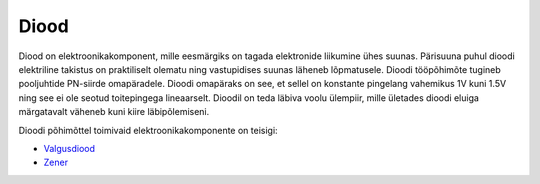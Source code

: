 .. title: Diood
.. author: Lauri Võsandi <lauri.vosandi@gmail.com>
.. license: cc-by-3
.. tags: Tiigriülikool, Estonian IT College, Arduino, LED
.. date: 2013-10-31

Diood
=====

Diood on elektroonikakomponent, mille eesmärgiks on tagada elektronide
liikumine ühes suunas. Pärisuuna puhul dioodi elektriline 
takistus on praktiliselt olematu ning vastupidises suunas läheneb lõpmatusele.
Dioodi tööpõhimõte tugineb pooljuhtide PN-siirde omapäradele.
Dioodi omapäraks on see, et sellel on konstante pingelang vahemikus 1V kuni 1.5V
ning see ei ole seotud toitepingega lineaarselt.
Dioodil on teda läbiva voolu ülempiir, mille ületades dioodi eluiga 
märgatavalt väheneb kuni kiire läbipõlemiseni.

.. image:: img/diodes.jpg
    :align: center

Dioodi põhimõttel toimivaid elektroonikakomponente on teisigi:

* `Valgusdiood <led.html>`_
* `Zener <zener.html>`_
